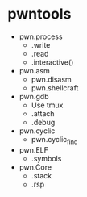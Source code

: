* pwntools
  + pwn.process
    + .write
    + .read
    + .interactive()
  + pwn.asm
    + pwn.disasm
    + pwn.shellcraft
  + pwn.gdb
    + Use tmux
    + .attach
    + .debug
  + pwn.cyclic
    + pwn.cyclic_find
  + pwn.ELF
    + .symbols
  + pwn.Core
    + .stack
    + .rsp
